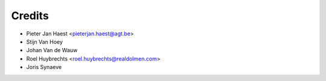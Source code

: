 .. _authors:

=======
Credits
=======

* Pieter Jan Haest <pieterjan.haest@agt.be>
* Stijn Van Hoey
* Johan Van de Wauw
* Roel Huybrechts <roel.huybrechts@realdolmen.com>
* Joris Synaeve
